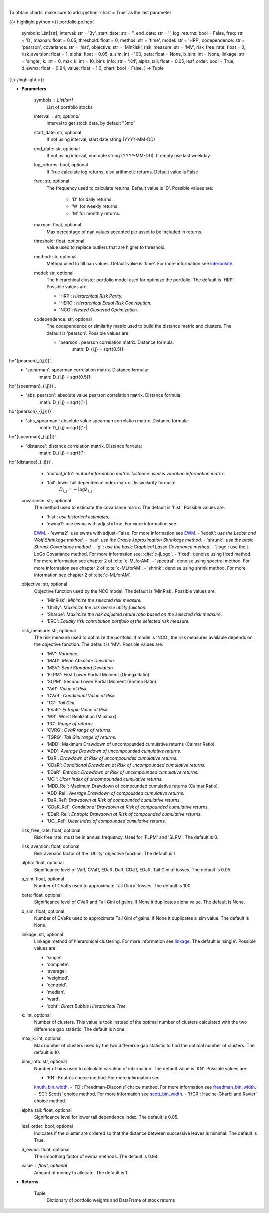 .. role:: python(code)
    :language: python
    :class: highlight

|

.. raw:: html

    <h3>
    > Builds hierarchical clustering based portfolios
    </h3>

To obtain charts, make sure to add :python:`chart = True` as the last parameter

{{< highlight python >}}
portfolio.po.hcp(
    symbols: List[str],
    interval: str = '3y',
    start_date: str = '',
    end_date: str = '',
    log_returns: bool = False,
    freq: str = 'D',
    maxnan: float = 0.05,
    threshold: float = 0,
    method: str = 'time',
    model: str = 'HRP',
    codependence: str = 'pearson',
    covariance: str = 'hist',
    objective: str = 'MinRisk',
    risk_measure: str = 'MV',
    risk_free_rate: float = 0,
    risk_aversion: float = 1,
    alpha: float = 0.05,
    a_sim: int = 100,
    beta: float = None,
    b_sim: int = None,
    linkage: str = 'single',
    k: int = 0,
    max_k: int = 10,
    bins_info: str = 'KN',
    alpha_tail: float = 0.05,
    leaf_order: bool = True,
    d_ewma: float = 0.94,
    value: float = 1.0,
    chart: bool = False,
    ) -> Tuple
{{< /highlight >}}

* **Parameters**

    symbols : List[str]
        List of portfolio stocks
    interval : str, optional
        interval to get stock data, by default "3mo"
    start_date: str, optional
        If not using interval, start date string (YYYY-MM-DD)
    end_date: str, optional
        If not using interval, end date string (YYYY-MM-DD). If empty use last
        weekday.
    log_returns: bool, optional
        If True calculate log returns, else arithmetic returns. Default value
        is False
    freq: str, optional
        The frequency used to calculate returns. Default value is 'D'. Possible
        values are:
            - 'D' for daily returns.
            - 'W' for weekly returns.
            - 'M' for monthly returns.

    maxnan: float, optional
        Max percentage of nan values accepted per asset to be included in
        returns.
    threshold: float, optional
        Value used to replace outliers that are higher to threshold.
    method: str, optional
        Method used to fill nan values. Default value is 'time'. For more information see
        `interpolate <https://pandas.pydata.org/docs/reference/api/pandas.DataFrame.interpolate.html>`_.
    model: str, optional
        The hierarchical cluster portfolio model used for optimize the
        portfolio. The default is 'HRP'. Possible values are:

        - 'HRP': *Hierarchical Risk Parity.*
        - 'HERC': *Hierarchical Equal Risk Contribution.*
        - 'NCO': *Nested Clustered Optimization.*

    codependence: str, optional
        The codependence or similarity matrix used to build the distance
        metric and clusters. The default is 'pearson'. Possible values are:

        - 'pearson': pearson correlation matrix. Distance formula:
            :math:`D_{i,j} = \sqrt{0.5(1-ho^{pearson}_{i,j})}`.
        - 'spearman': spearman correlation matrix. Distance formula:
            :math:`D_{i,j} = \sqrt{0.5(1-ho^{spearman}_{i,j})}`.
        - 'abs_pearson': absolute value pearson correlation matrix. Distance formula:
            :math:`D_{i,j} = \sqrt{(1-|ho^{pearson}_{i,j}|)}`.
        - 'abs_spearman': absolute value spearman correlation matrix. Distance formula:
            :math:`D_{i,j} = \sqrt{(1-|ho^{spearman}_{i,j}|)}`.
        - 'distance': distance correlation matrix. Distance formula:
            :math:`D_{i,j} = \sqrt{(1-ho^{distance}_{i,j})}`.
        - 'mutual_info': *mutual information matrix. Distance used is variation information matrix.*
        - 'tail': lower tail dependence index matrix. Dissimilarity formula:
            :math:`D_{i,j} = -\log{\lambda_{i,j}}`.

    covariance: str, optional
        The method used to estimate the covariance matrix:
        The default is 'hist'. Possible values are:

        - 'hist': *use historical estimates.*
        - 'ewma1': use ewma with adjust=True. For more information see
        `EWM <https://pandas.pydata.org/pandas-docs/stable/user_guide/window.html#exponentially-weighted-window>`_.
        - 'ewma2': use ewma with adjust=False. For more information see
        `EWM <https://pandas.pydata.org/pandas-docs/stable/user_guide/window.html#exponentially-weighted-window>`_.
        - 'ledoit': *use the Ledoit and Wolf Shrinkage method.*
        - 'oas': *use the Oracle Approximation Shrinkage method.*
        - 'shrunk': *use the basic Shrunk Covariance method.*
        - 'gl': *use the basic Graphical Lasso Covariance method.*
        - 'jlogo': use the j-LoGo Covariance method. For more information see: :cite:`c-jLogo`.
        - 'fixed': denoise using fixed method. For more information see chapter 2 of :cite:`c-MLforAM`.
        - 'spectral': denoise using spectral method. For more information see chapter 2 of :cite:`c-MLforAM`.
        - 'shrink': denoise using shrink method. For more information see chapter 2 of :cite:`c-MLforAM`.

    objective: str, optional
        Objective function used by the NCO model.
        The default is 'MinRisk'. Possible values are:

        - 'MinRisk': *Minimize the selected risk measure.*
        - 'Utility': *Maximize the risk averse utility function.*
        - 'Sharpe': *Maximize the risk adjusted return ratio based on the selected risk measure.*
        - 'ERC': *Equally risk contribution portfolio of the selected risk measure.*

    risk_measure: str, optional
        The risk measure used to optimize the portfolio. If model is 'NCO',
        the risk measures available depends on the objective function.
        The default is 'MV'. Possible values are:

        - 'MV': *Variance.*
        - 'MAD': *Mean Absolute Deviation.*
        - 'MSV': *Semi Standard Deviation.*
        - 'FLPM': First Lower Partial Moment (Omega Ratio).
        - 'SLPM': Second Lower Partial Moment (Sortino Ratio).
        - 'VaR': *Value at Risk.*
        - 'CVaR': *Conditional Value at Risk.*
        - 'TG': *Tail Gini.*
        - 'EVaR': *Entropic Value at Risk.*
        - 'WR': Worst Realization (Minimax).
        - 'RG': *Range of returns.*
        - 'CVRG': *CVaR range of returns.*
        - 'TGRG': *Tail Gini range of returns.*
        - 'MDD': Maximum Drawdown of uncompounded cumulative returns (Calmar Ratio).
        - 'ADD': *Average Drawdown of uncompounded cumulative returns.*
        - 'DaR': *Drawdown at Risk of uncompounded cumulative returns.*
        - 'CDaR': *Conditional Drawdown at Risk of uncompounded cumulative returns.*
        - 'EDaR': *Entropic Drawdown at Risk of uncompounded cumulative returns.*
        - 'UCI': *Ulcer Index of uncompounded cumulative returns.*
        - 'MDD_Rel': Maximum Drawdown of compounded cumulative returns (Calmar Ratio).
        - 'ADD_Rel': *Average Drawdown of compounded cumulative returns.*
        - 'DaR_Rel': *Drawdown at Risk of compounded cumulative returns.*
        - 'CDaR_Rel': *Conditional Drawdown at Risk of compounded cumulative returns.*
        - 'EDaR_Rel': *Entropic Drawdown at Risk of compounded cumulative returns.*
        - 'UCI_Rel': *Ulcer Index of compounded cumulative returns.*

    risk_free_rate: float, optional
        Risk free rate, must be in annual frequency.
        Used for 'FLPM' and 'SLPM'. The default is 0.
    risk_aversion: float, optional
        Risk aversion factor of the 'Utility' objective function.
        The default is 1.
    alpha: float, optional
        Significance level of VaR, CVaR, EDaR, DaR, CDaR, EDaR, Tail Gini of losses.
        The default is 0.05.
    a_sim: float, optional
        Number of CVaRs used to approximate Tail Gini of losses. The default is 100.
    beta: float, optional
        Significance level of CVaR and Tail Gini of gains. If None it duplicates alpha value.
        The default is None.
    b_sim: float, optional
        Number of CVaRs used to approximate Tail Gini of gains. If None it duplicates a_sim value.
        The default is None.
    linkage: str, optional
        Linkage method of hierarchical clustering. For more information see
        `linkage <https://docs.scipy.org/doc/scipy/reference/generated/scipy.
        cluster.hierarchy.linkage.html?highlight=linkage#scipy.cluster.hierarchy.linkage>`_.
        The default is 'single'. Possible values are:

        - 'single'.
        - 'complete'.
        - 'average'.
        - 'weighted'.
        - 'centroid'.
        - 'median'.
        - 'ward'.
        - 'dbht': *Direct Bubble Hierarchical Tree.*

    k: int, optional
        Number of clusters. This value is took instead of the optimal number
        of clusters calculated with the two difference gap statistic.
        The default is None.
    max_k: int, optional
        Max number of clusters used by the two difference gap statistic
        to find the optimal number of clusters. The default is 10.
    bins_info: str, optional
        Number of bins used to calculate variation of information. The default
        value is 'KN'. Possible values are:

        - 'KN': Knuth's choice method. For more information see
        `knuth_bin_width <https://docs.astropy.org/en/stable/api/astropy.stats.knuth_bin_width.html>`_.
        - 'FD': Freedman–Diaconis' choice method. For more information see
        `freedman_bin_width <https://docs.astropy.org/en/stable/api/astropy.stats.freedman_bin_width.html>`_.
        - 'SC': Scotts' choice method. For more information see
        `scott_bin_width <https://docs.astropy.org/en/stable/api/astropy.stats.scott_bin_width.html>`_.
        - 'HGR': Hacine-Gharbi and Ravier' choice method.

    alpha_tail: float, optional
        Significance level for lower tail dependence index. The default is 0.05.
    leaf_order: bool, optional
        Indicates if the cluster are ordered so that the distance between
        successive leaves is minimal. The default is True.
    d_ewma: float, optional
        The smoothing factor of ewma methods.
        The default is 0.94.
    value : float, optional
        Amount of money to allocate. The default is 1.

    
* **Returns**

    Tuple
        Dictionary of portfolio weights and DataFrame of stock returns
    